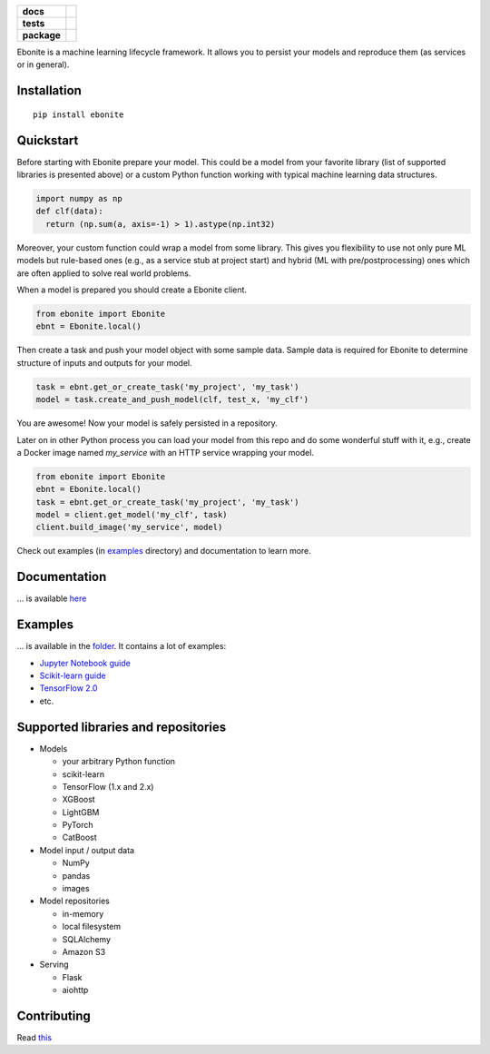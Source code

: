 .. image:: ebonite.jpg
.. start-badges

.. list-table::
    :stub-columns: 1

    * - docs
      - |docs| |slack|
    * - tests
      - | |build| |coveralls|
    * - package
      - | |version| |wheel| |downloads| |supported-versions|
        | |commits-since|

.. |docs| image:: https://readthedocs.org/projects/ebonite/badge/?style=flat
    :target: https://readthedocs.org/projects/ebonite
    :alt: Documentation Status

.. |build| image:: https://github.com/zyfra/ebonite/workflows/tox/badge.svg
    :alt: Actions Status
    :target: https://github.com/zyfra/ebonite/actions

.. |requires| image:: https://requires.io/github/zyfra/ebonite/requirements.svg?branch=master
    :alt: Requirements Status
    :target: https://requires.io/github/zyfra/ebonite/requirements/?branch=master

.. |coveralls| image:: https://coveralls.io/repos/github/zyfra/ebonite/badge.svg?branch=master
    :alt: Coverage Status
    :target: https://coveralls.io/r/zyfra/ebonite

.. |codecov| image:: https://codecov.io/github/zyfra/ebonite/coverage.svg?branch=master
    :alt: Coverage Status
    :target: https://codecov.io/github/zyfra/ebonite

.. |landscape| image:: https://landscape.io/github/zyfra/ebonite/master/landscape.svg?style=flat
    :target: https://landscape.io/github/zyfra/ebonite/master
    :alt: Code Quality Status

.. |version| image:: https://img.shields.io/pypi/v/ebonite.svg
    :alt: PyPI Package latest release
    :target: https://pypi.org/project/ebonite

.. |downloads| image:: https://pepy.tech/badge/ebonite
    :alt: PyPI downloads
    :target: https://pepy.tech/project/ebonite

.. |slack| image:: https://img.shields.io/badge/ODS-slack-red
    :alt: ODS slack channel
    :target: https://app.slack.com/client/T040HKJE3/CR1K8N2KA

.. |commits-since| image:: https://img.shields.io/github/commits-since/zyfra/ebonite/v0.5.2.svg
    :alt: Commits since latest release
    :target: https://github.com/zyfra/ebonite/compare/v0.5.2...master

.. |wheel| image:: https://img.shields.io/pypi/wheel/ebonite.svg
    :alt: PyPI Wheel
    :target: https://pypi.org/project/ebonite

.. |supported-versions| image:: https://img.shields.io/pypi/pyversions/ebonite.svg
    :alt: Supported versions
    :target: https://pypi.org/project/ebonite

.. |supported-implementations| image:: https://img.shields.io/pypi/implementation/ebonite.svg
    :alt: Supported implementations
    :target: https://pypi.org/project/ebonite


.. end-badges


Ebonite is a machine learning lifecycle framework.
It allows you to persist your models and reproduce them (as services or in general).

Installation
============

::

    pip install ebonite

Quickstart
=============

Before starting with Ebonite prepare your model.
This could be a model from your favorite library (list of supported libraries is presented above) or
a custom Python function working with typical machine learning data structures.

.. code-block:: python

  import numpy as np
  def clf(data):
    return (np.sum(a, axis=-1) > 1).astype(np.int32)

Moreover, your custom function could wrap a model from some library.
This gives you flexibility to use not only pure ML models but rule-based ones (e.g., as a service stub at project start)
and hybrid (ML with pre/postprocessing) ones which are often applied to solve real world problems.

When a model is prepared you should create a Ebonite client.

.. code-block:: python

  from ebonite import Ebonite
  ebnt = Ebonite.local()

Then create a task and push your model object with some sample data.
Sample data is required for Ebonite to determine structure of inputs and outputs for your model.

.. code-block:: python

   task = ebnt.get_or_create_task('my_project', 'my_task')
   model = task.create_and_push_model(clf, test_x, 'my_clf')

You are awesome! Now your model is safely persisted in a repository.

Later on in other Python process you can load your model from this repo and do some wonderful stuff with it,
e.g., create a Docker image named `my_service` with an HTTP service wrapping your model.

.. code-block:: python

  from ebonite import Ebonite
  ebnt = Ebonite.local()
  task = ebnt.get_or_create_task('my_project', 'my_task')
  model = client.get_model('my_clf', task)
  client.build_image('my_service', model)

Check out examples (in `examples <examples/>`_  directory) and documentation to learn more.


Documentation
=============
... is available `here <https://ebonite.readthedocs.io/en/latest/>`_

Examples
========
... is available in the `folder </examples/>`_.
It contains a lot of examples:

* `Jupyter Notebook guide </examples/notebook_tutorial/ebonite_tutorial.ipynb>`_
* `Scikit-learn guide </examples/sklearn_model/>`_
* `TensorFlow 2.0 </examples/tensorflow_v2_example/>`_
* etc.

Supported libraries and repositories
====================================

* Models

  * your arbitrary Python function

  * scikit-learn

  * TensorFlow (1.x and 2.x)

  * XGBoost

  * LightGBM

  * PyTorch

  * CatBoost

* Model input / output data

  * NumPy

  * pandas

  * images

* Model repositories

  * in-memory

  * local filesystem

  * SQLAlchemy

  * Amazon S3

* Serving

  * Flask

  * aiohttp



Contributing
============

Read `this <CONTRIBUTING.rst>`_